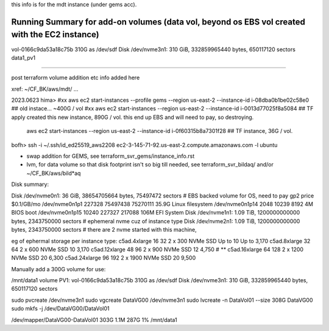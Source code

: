 
this info is for the mdt instance (under gems acc).


Running Summary for add-on volumes (data vol, beyond os EBS vol created with the EC2 instance)
---------------

vol-0166c9da53a18c75b  310G as /dev/sdf    Disk /dev/nvme3n1: 310 GiB, 332859965440 bytes, 650117120 sectors    data1_pv1



~~~~~


post terraform volume addition etc info added here

xref: ~/CF_BK/aws/mdt/ ... 


2023.0623 
hima>
#xx aws ec2 start-instances   --profile gems --region us-east-2 --instance-id i-08dba0b1be02c58e0   ## old instace... ~400G / vol
#xx aws ec2 start-instances                  --region us-east-2 --instance-id i-0013d77025f8a5084   ## TF apply created this new instance, 890G  / vol.  this end up EBS and will need to pay, so destroying.

    aws ec2 start-instances                  --region us-east-2 --instance-id i-0f60315b8a7301f28   ## TF instance, 36G / vol.  

bofh>
ssh -i ~/.ssh/id_ed25519_aws2208 ec2-3-145-71-92.us-east-2.compute.amazonaws.com -l ubuntu



- swap addition for GEMS, see terraform_svr_gems/instance_info.rst
- lvm, for data volume so that disk footprint isn't so big till needed, see terraform_svr_bildaq/ and/or ~/CF_BK/aws/bild*aq



Disk summary:


Disk /dev/nvme0n1: 36 GiB, 38654705664 bytes, 75497472 sectors                # EBS backed volume for OS, need to pay gp2 price $0.1/GB/mo
/dev/nvme0n1p1  227328 75497438 75270111 35.9G Linux filesystem
/dev/nvme0n1p14   2048    10239     8192    4M BIOS boot
/dev/nvme0n1p15  10240   227327   217088  106M EFI System
Disk /dev/nvme1n1: 1.09 TiB, 1200000000000 bytes, 2343750000 sectors		# ephemeral nvme cuz of instance type
Disk /dev/nvme2n1: 1.09 TiB, 1200000000000 bytes, 2343750000 sectors 		# there are 2 nvme started with this machine,


eg of ephermal storage per instance type:
c5ad.4xlarge	16	32	2 x 300 NVMe SSD	Up to 10	Up to 3,170
c5ad.8xlarge	32	64	2 x 600 NVMe SSD	10	3,170
c5ad.12xlarge	48	96	2 x 900 NVMe SSD	12	4,750   # ** 
c5ad.16xlarge	64	128	2 x 1200 NVMe SSD	20	6,300
c5ad.24xlarge	96	192	2 x 1900 NVMe SSD	20	9,500


Manually add a 300G volume for use:

/mnt/data1 volume PV1:
vol-0166c9da53a18c75b  310G as /dev/sdf    Disk /dev/nvme3n1: 310 GiB, 332859965440 bytes, 650117120 sectors

sudo pvcreate /dev/nvme3n1
sudo vgcreate DataVG00 /dev/nvme3n1
sudo lvcreate -n DataVol01 --size 308G  DataVG00
sudo mkfs -j /dev/DataVG00/DataVol01


/dev/mapper/DataVG00-DataVol01  303G  1.1M  287G   1% /mnt/data1





